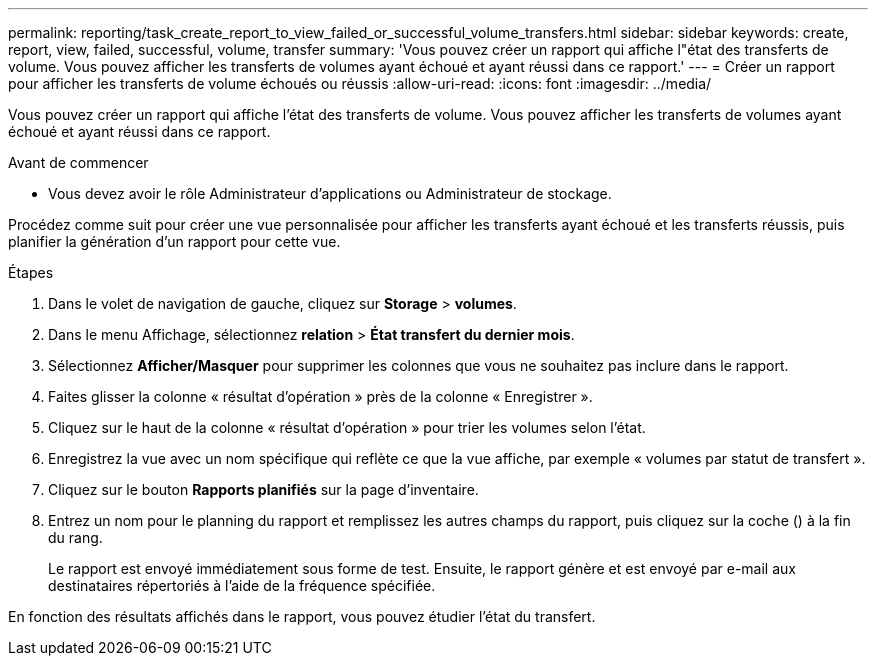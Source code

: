 ---
permalink: reporting/task_create_report_to_view_failed_or_successful_volume_transfers.html 
sidebar: sidebar 
keywords: create, report, view, failed, successful, volume, transfer 
summary: 'Vous pouvez créer un rapport qui affiche l"état des transferts de volume. Vous pouvez afficher les transferts de volumes ayant échoué et ayant réussi dans ce rapport.' 
---
= Créer un rapport pour afficher les transferts de volume échoués ou réussis
:allow-uri-read: 
:icons: font
:imagesdir: ../media/


[role="lead"]
Vous pouvez créer un rapport qui affiche l'état des transferts de volume. Vous pouvez afficher les transferts de volumes ayant échoué et ayant réussi dans ce rapport.

.Avant de commencer
* Vous devez avoir le rôle Administrateur d'applications ou Administrateur de stockage.


Procédez comme suit pour créer une vue personnalisée pour afficher les transferts ayant échoué et les transferts réussis, puis planifier la génération d'un rapport pour cette vue.

.Étapes
. Dans le volet de navigation de gauche, cliquez sur *Storage* > *volumes*.
. Dans le menu Affichage, sélectionnez *relation* > *État transfert du dernier mois*.
. Sélectionnez *Afficher/Masquer* pour supprimer les colonnes que vous ne souhaitez pas inclure dans le rapport.
. Faites glisser la colonne « résultat d'opération » près de la colonne « Enregistrer ».
. Cliquez sur le haut de la colonne « résultat d'opération » pour trier les volumes selon l'état.
. Enregistrez la vue avec un nom spécifique qui reflète ce que la vue affiche, par exemple « volumes par statut de transfert ».
. Cliquez sur le bouton *Rapports planifiés* sur la page d'inventaire.
. Entrez un nom pour le planning du rapport et remplissez les autres champs du rapport, puis cliquez sur la coche (image:../media/blue_check.gif[""]) à la fin du rang.
+
Le rapport est envoyé immédiatement sous forme de test. Ensuite, le rapport génère et est envoyé par e-mail aux destinataires répertoriés à l'aide de la fréquence spécifiée.



En fonction des résultats affichés dans le rapport, vous pouvez étudier l'état du transfert.
